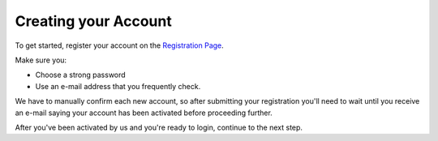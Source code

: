.. _Creating your Account:

Creating your Account
---------------------

To get started, register your account on the `Registration Page`_.

Make sure you:

* Choose a strong password
* Use an e-mail address that you frequently check.

.. _Registration Page: https://support.freedom.press/account/register

|Registration|

We have to manually confirm each new account, so after submitting
your registration you'll need to wait until you receive an e-mail saying
your account has been activated before proceeding further.

|Activation|

After you've been activated by us and you're ready to login, continue to
the next step.

.. |Registration| image:: images/register.png
.. |Activation| image:: images/activated.png
